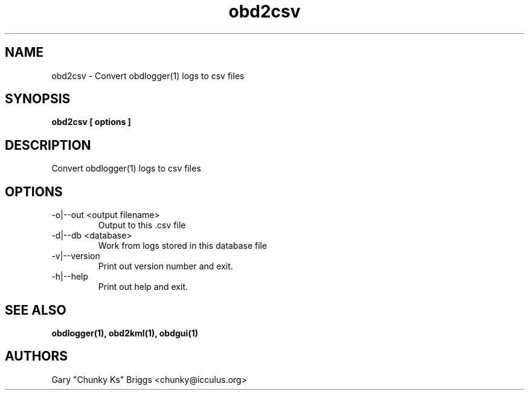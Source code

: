 .TH obd2csv 1
.SH NAME
obd2csv \- Convert obdlogger(1) logs to csv files

.SH SYNOPSIS
.B obd2csv [ options ]

.SH DESCRIPTION
.IX Header "DESCRIPTION"
Convert obdlogger(1) logs to csv files

.SH OPTIONS
.IX Header "OPTIONS"
.IP "-o|--out <output filename>"
Output to this .csv file
.IP "-d|--db <database>"
Work from logs stored in this database file
.IP "-v|--version"
Print out version number and exit.
.IP "-h|--help"
Print out help and exit.
 
.SH SEE ALSO
.IX Header "SEE ALSO"
.BR "obdlogger(1), obd2kml(1), obdgui(1)"

.SH AUTHORS
Gary "Chunky Ks" Briggs <chunky@icculus.org>

